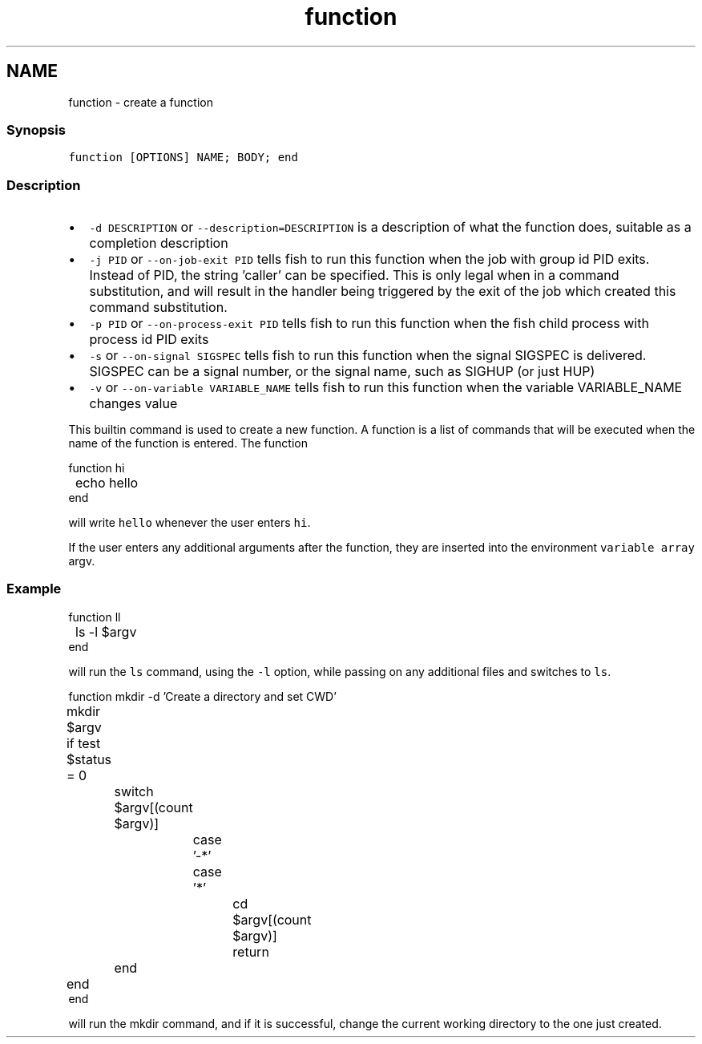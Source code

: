 .TH "function" 1 "13 Jan 2008" "Version 1.23.0" "fish" \" -*- nroff -*-
.ad l
.nh
.SH NAME
function - create a function
.PP
.SS "Synopsis"
\fCfunction [OPTIONS] NAME; BODY; end \fP
.SS "Description"
.IP "\(bu" 2
\fC-d DESCRIPTION\fP or \fC--description=DESCRIPTION\fP is a description of what the function does, suitable as a completion description
.IP "\(bu" 2
\fC-j PID\fP or \fC --on-job-exit PID\fP tells fish to run this function when the job with group id PID exits. Instead of PID, the string 'caller' can be specified. This is only legal when in a command substitution, and will result in the handler being triggered by the exit of the job which created this command substitution.
.IP "\(bu" 2
\fC-p PID\fP or \fC --on-process-exit PID\fP tells fish to run this function when the fish child process with process id PID exits
.IP "\(bu" 2
\fC-s\fP or \fC--on-signal SIGSPEC\fP tells fish to run this function when the signal SIGSPEC is delivered. SIGSPEC can be a signal number, or the signal name, such as SIGHUP (or just HUP)
.IP "\(bu" 2
\fC-v\fP or \fC--on-variable VARIABLE_NAME\fP tells fish to run this function when the variable VARIABLE_NAME changes value
.PP
.PP
This builtin command is used to create a new function. A function is a list of commands that will be executed when the name of the function is entered. The function
.PP
.PP
.nf

function hi
	echo hello
end
.fi
.PP
.PP
will write \fChello\fP whenever the user enters \fChi\fP.
.PP
If the user enters any additional arguments after the function, they are inserted into the environment \fCvariable array\fP argv.
.SS "Example"
.PP
.nf

function ll
	ls -l $argv
end
.fi
.PP
.PP
will run the \fCls\fP command, using the \fC-l\fP option, while passing on any additional files and switches to \fCls\fP.
.PP
.PP
.nf

function mkdir -d 'Create a directory and set CWD'
	mkdir $argv
	if test $status = 0
		switch $argv[(count $argv)]
			case '-*'
.fi
.PP
.PP
.PP
.nf
			case '*'
				cd $argv[(count $argv)]
				return
		end
	end
end
.fi
.PP
.PP
will run the mkdir command, and if it is successful, change the current working directory to the one just created. 
